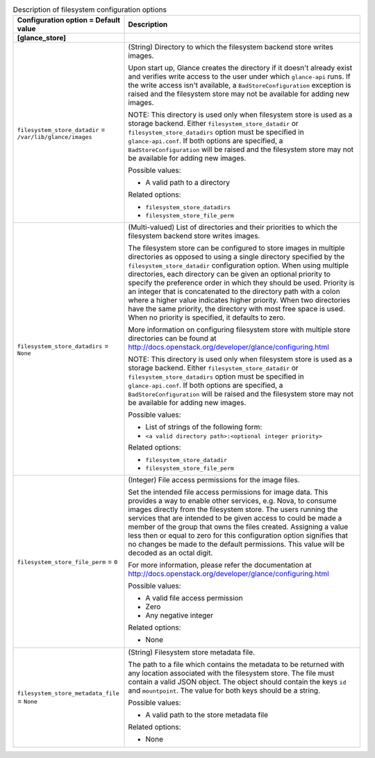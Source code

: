 ..
    Warning: Do not edit this file. It is automatically generated from the
    software project's code and your changes will be overwritten.

    The tool to generate this file lives in openstack-doc-tools repository.

    Please make any changes needed in the code, then run the
    autogenerate-config-doc tool from the openstack-doc-tools repository, or
    ask for help on the documentation mailing list, IRC channel or meeting.

.. _glance-filesystem:

.. list-table:: Description of filesystem configuration options
   :header-rows: 1
   :class: config-ref-table

   * - Configuration option = Default value
     - Description
   * - **[glance_store]**
     -
   * - ``filesystem_store_datadir`` = ``/var/lib/glance/images``
     - (String) Directory to which the filesystem backend store writes images.

       Upon start up, Glance creates the directory if it doesn't already exist and verifies write access to the user under which ``glance-api`` runs. If the write access isn't available, a ``BadStoreConfiguration`` exception is raised and the filesystem store may not be available for adding new images.

       NOTE: This directory is used only when filesystem store is used as a storage backend. Either ``filesystem_store_datadir`` or ``filesystem_store_datadirs`` option must be specified in ``glance-api.conf``. If both options are specified, a ``BadStoreConfiguration`` will be raised and the filesystem store may not be available for adding new images.

       Possible values:

       * A valid path to a directory

       Related options:

       * ``filesystem_store_datadirs``

       * ``filesystem_store_file_perm``
   * - ``filesystem_store_datadirs`` = ``None``
     - (Multi-valued) List of directories and their priorities to which the filesystem backend store writes images.

       The filesystem store can be configured to store images in multiple directories as opposed to using a single directory specified by the ``filesystem_store_datadir`` configuration option. When using multiple directories, each directory can be given an optional priority to specify the preference order in which they should be used. Priority is an integer that is concatenated to the directory path with a colon where a higher value indicates higher priority. When two directories have the same priority, the directory with most free space is used. When no priority is specified, it defaults to zero.

       More information on configuring filesystem store with multiple store directories can be found at http://docs.openstack.org/developer/glance/configuring.html

       NOTE: This directory is used only when filesystem store is used as a storage backend. Either ``filesystem_store_datadir`` or ``filesystem_store_datadirs`` option must be specified in ``glance-api.conf``. If both options are specified, a ``BadStoreConfiguration`` will be raised and the filesystem store may not be available for adding new images.

       Possible values:

       * List of strings of the following form:

       * ``<a valid directory path>:<optional integer priority>``

       Related options:

       * ``filesystem_store_datadir``

       * ``filesystem_store_file_perm``
   * - ``filesystem_store_file_perm`` = ``0``
     - (Integer) File access permissions for the image files.

       Set the intended file access permissions for image data. This provides a way to enable other services, e.g. Nova, to consume images directly from the filesystem store. The users running the services that are intended to be given access to could be made a member of the group that owns the files created. Assigning a value less then or equal to zero for this configuration option signifies that no changes be made to the default permissions. This value will be decoded as an octal digit.

       For more information, please refer the documentation at http://docs.openstack.org/developer/glance/configuring.html

       Possible values:

       * A valid file access permission

       * Zero

       * Any negative integer

       Related options:

       * None
   * - ``filesystem_store_metadata_file`` = ``None``
     - (String) Filesystem store metadata file.

       The path to a file which contains the metadata to be returned with any location associated with the filesystem store. The file must contain a valid JSON object. The object should contain the keys ``id`` and ``mountpoint``. The value for both keys should be a string.

       Possible values:

       * A valid path to the store metadata file

       Related options:

       * None
